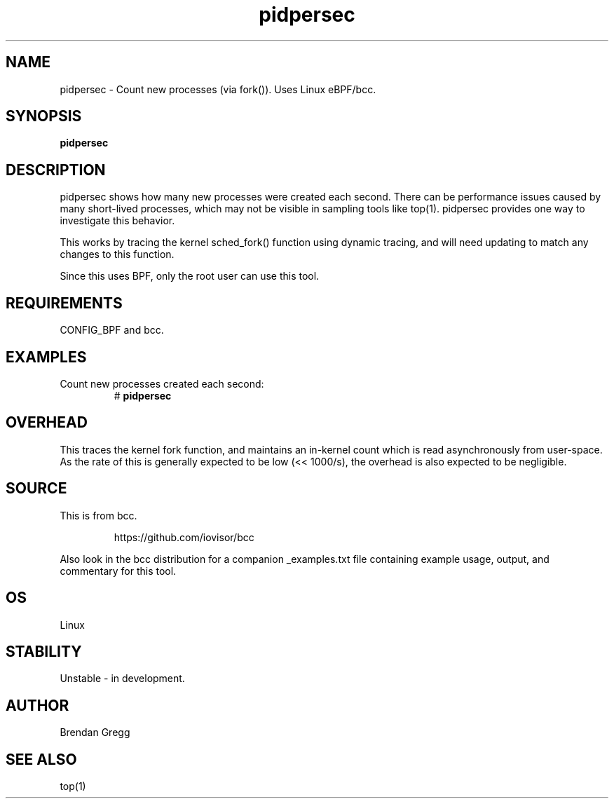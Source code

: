 
.TH pidpersec 8  "2015-08-18" "USER COMMANDS"
.SH NAME
pidpersec \- Count new processes (via fork()). Uses Linux eBPF/bcc.
.SH SYNOPSIS
.B pidpersec
.SH DESCRIPTION
pidpersec shows how many new processes were created each second. There
can be performance issues caused by many short-lived processes, which may not
be visible in sampling tools like top(1). pidpersec provides one way to
investigate this behavior.

This works by tracing the kernel sched_fork() function using dynamic tracing,
and will need updating to match any changes to this function.

Since this uses BPF, only the root user can use this tool.
.SH REQUIREMENTS
CONFIG_BPF and bcc.
.SH EXAMPLES
.TP
Count new processes created each second:
#
.B pidpersec
.SH OVERHEAD
This traces the kernel fork function, and maintains an in-kernel count which is
read asynchronously from user-space. As the rate of this is generally expected to
be low (<< 1000/s), the overhead is also expected to be negligible.
.SH SOURCE
This is from bcc.
.IP
https://github.com/iovisor/bcc
.PP
Also look in the bcc distribution for a companion _examples.txt file containing
example usage, output, and commentary for this tool.
.SH OS
Linux
.SH STABILITY
Unstable - in development.
.SH AUTHOR
Brendan Gregg
.SH SEE ALSO
top(1)